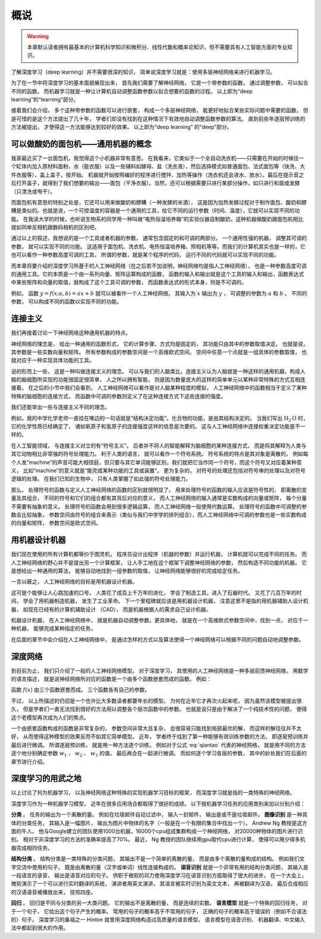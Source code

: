 概说
====================================

.. warning::

    本章默认读者拥有最基本的计算机科学知识和微积分、线性代数和概率论知识，但不需要具有人工智能方面的专业知识。

了解深度学习（deep learning）并不需要很深的知识， 简单说深度学习就是：使用多层神经网络来进行机器学习。

为了在一节中将深度学习的基本面貌展现出来， 首先我们需要了解神经网络， 它是一个带参数的函数， 通过调整参数， 可以拟合不同的函数。 而机器学习就是一种让计算机自动调整函数参数以拟合想要的函数的过程。 以上即为“deep learning”的“learning”部分。 

接着我们会介绍， 多个这种带参数的函数可以进行嵌套， 构成一个多层神经网络， 能更好地拟合某些实际问题中需要的函数。 但是可惜的是这个方法提出了几十年， 学者们却没有找到在这种情况下有效地自动调整函数参数的算法。 直到前些年逐层预训练的方法被提出， 才使得这一方法能够达到较好的效果。 以上即为“deep learning” 的“deep”部分。

可以做酸奶的面包机——通用机器的概念
----------------------------------------------------

我家最近买了一台面包机，我觉得这个小机器非常有意思。 在我看来，它类似于一个全自动洗衣机——只需要在开始的时候往一个缸体内加入原材料面粉、水（脏衣服）以及一些辅料如酵母、盐（洗衣液），然后选择模式如普通面包、法式面包等（快洗、大件衣服等），盖上盖子，按开始。 机器就开始按照编好的程序进行搅拌、加热等操作（洗衣机还会进水、放水）。最后在提示音之后打开盖子，就得到了我们想要的输出——面包（干净衣服）。当然，还可以根据需要只进行某部分操作，如只进行和面或发酵（只漂洗或甩干）。

而面包机有意思的特别之处是，它还可以用来做酸奶和醪糟（一种发酵的米酒）， 这是因为加热发酵过程对于制作面包、酸奶和醪糟是类似的。也就是说，一个可控温度的容器是一个通用的工具，给它不同的运行参数（时间、温度），它就可以实现不同的功能。 在我读大学的时候，也听说生物系的同学用一种叫做“电热恒温培养箱”的实验仪器自制酸奶，这种机器做酸奶跟面包机相比就如同单反相机跟数码相机的区别吧。

通过以上的叙述，我想说的是一个工具或者机器的参数， 通常包含固定的和可调的两部分。 一个通用性强的机器， 调整其可调的参数， 就可以实现不同的功能。 这适用于面包机、洗衣机、电热恒温培养箱、照相机等等。而我们的计算机其实也是一样的，它也可以看作一种参数高度可调的工具， 所谓的参数，就是某个程序的代码， 运行不同的代码就可以实现不同的功能。 

而本章将要介绍的深度学习所基于的人工神经网络（在之后若不加说明，神经网络均是指人工神经网络）， 也是一种参数高度可调的通用工具。它的本质是一个由一系列向量、矩阵运算构成的函数， 函数的输入和输出就是这个工具的输入和输出，函数表达式中某些矩阵和向量的取值，就构成了这个工具可调的参数， 而函数表达式的形式本身，则是不可调的。 

例如， 函数 :math:`y=f(x;a,b)=ax+b` 就可以被看作一个人工神经网络。 其输入为 :math:`x` 输出为 :math:`y` ， 可调整的参数为 :math:`a` 和 :math:`b` 。 不同的参数， 可以构成不同的函数以实现不同的功能。

连接主义
--------------------------------------

我们再接着讨论一下神经网络这种通用机器的特点。

神经网络的理念是， 给出一种通用的函数形式， 它的计算步骤、方式均是固定的， 其功能只由其中的参数取值决定。 也就是说， 其参数是一些实数向量和矩阵。 所有参数构成的参数空间是一个高维欧式空间。 空间中任意一个点就是一组具体的参数取值， 也就对应于一种实现具体功能的工具。 

说的形而上一些， 这是一种叫做连接主义的理念。 可以与我们的人脑类比，连接主义认为人脑就是一种这样的通用机器，构成人脑的脑细胞所实现的功能很固定很简单， 人之所以拥有智能， 则是因为数量庞大的这样的简单单元以某种非常特殊的方式互相连接着。 在之后的小节中我们会看到， 人工神经网络可以看作是对人脑某种程度的模拟， 人工神经网络中的函数相当于定义了某种特殊的脑细胞的连接方式， 而函数中可调的参数则定义了在这种连接方式下这些连接的强度。

我们还能举出一些与连接主义不同的理念。

例如，我的中学化学老师一直挂在嘴边的一句话就是“结构决定功能”。化合物的功能，是由其结构决定的。 当我们写出 :math:`\text{H}_2\text{O}` 时， 它的化学性质已经确定了， 诸如氧原子和氢原子的连接强度这样的信息是次要的。 这与人工神经网络中连接权重决定功能是不一样的。

在人工智能领域， 与连接主义对立的有“符号主义”。 后者并不将人的智能解释为脑细胞的某种连接方式， 而是将其解释为人类与其它动物相比非常强的符号处理能力。 利于人类的语言， 就可以看作一个符号系统。 符号系统的特点是其对象是离散的， 例如每个人发“machine”的声音可能大相径庭，但只要与其它单词能够区别，我们就把它当作同一个符号，而这个符号又对应着某种意义， 比如“machine”的意义就是“能完成某种功能的工具或装置”。 更为复杂的， 对符号的处理还包括对符号串的处理以及对符号逻辑的处理。 在我们已知的生物中， 只有人类掌握了如此强的符号处理能力。 

那么， 处理符号的函数与定义人工神经网络的函数的区别就很明显了。 用来处理符号的函数的输入应该是符号性的， 即离散的变量及其组合， 不同的符号和它们的组合都有其背后对应的意义， 而人工神经网络的输入通常是实数构成的向量或矩阵， 每个分量不需要有抽象的意义。 处理符号的函数会用到很多逻辑运算， 而人工神经网络一般使用代数运算。 处理符号的函数中可调整的参数会比较抽象， 参数空间由符号的组合来表示（类似与我们中学学的排列组合），而人工神经网络中可调的参数也是一些实数构成的向量和矩阵， 参数空间是欧式空间。


用机器设计机器
--------------------------------------

我们现在使用的所有计算机都等价于图灵机， 程序员设计出程序（机器的参数）并运行机器， 计算机就可以完成不同的任务。 而人工神经网络的野心并不是提出另一个计算框架， 让人手工地在这个框架下调整神经网络的参数， 然后构造不同功能的机器。 它是想给出一种通用的算法， 能够自动地找到一组参数的取值， 让神经网络能够很好的完成给定任务。

一言以蔽之， 人工神经网络的目标是用机器设计机器。

这可是个能够让人心跳加速的口号。 人类花了成百上千万年的进化， 学会了制造工具，进入了石器时代。 又花了几百万年的时间， 学会了用机器制造机器， 发生了工业革命。 下一个里程碑就应该是用机器设计机器， 注意这里不是指的用机器辅助人设计机器， 如现在已经有的计算机辅助设计 （CAD）， 而是机器根据人的需求自己设计机器。

机器设计机器， 在人工神经网络中， 就是机器自动调整参数。更具体地， 就是在一个高维欧式参数空间中，找到一点， 对应于一种机器， 能够完成某种指定的任务。

在后面的章节中会介绍在人工神经网络中， 是通过怎样的方式以及算法使得一个神经网络可以根据不同的问题自动地调整参数。

深度网络
---------------------------------------

到目前为止， 我们只介绍了一般的人工神经网络模型。 对于深度学习， 其使用的人工神经网络是一种多层前馈神经网络。 用数学的语言描述， 就是说神经网络所对应的函数是一个由多个函数嵌套而成的函数。 例如：

.. math::
    :label: qiantao

    f(x)=g_3(g_2(g_1(x;w_1);w_2);w_3)

函数 :math:`f(x)` 由三个函数嵌套而成。 三个函数各有自己的参数。

不过， 以上所描述的仍旧是一个也许比大多数读者都要年长的模型。 为何在近年它才再次火起来呢， 因为虽然该模型被提出很久， 但是学者们一直无法找到很好的方法用以调整各个层次函数中的参数。 也就是说只是由于解决了一个纯技术性的问题， 使得这个老模型再次成为人们的焦点。

一个由嵌套函数构成的函数是非常复杂的， 参数空间非常大且复杂， 会很容易只能找到局部最优的解， 而这样的解往往并不太好， 从而使得这种模型的效果反而不如其它简单模型。 近年， 学者终于找到了第一种能够有效训练参数的方法， 即逐层预训练并最后进行微调。 所谓逐层预训练， 就是用一种方法逐个训练。 例如对于公式 :eq:`qiantao` 代表的神经网络， 就是用不同的方法逐个地分别确定参数 :math:`w_1` 、 :math:`w_2` 、 :math:`w_3` 的值。 最后再合在一起进行微调。 而如何逐个学习各层的参数， 其中的妙处我们在后面的章节进行介绍。

深度学习的用武之地
---------------------------------------

以上讨论了何为机器学习， 以及神经网络这种特殊的实现机器学习目标的框架， 而深度学习就是指的一类特殊的神经网络。

深度学习作为一种机器学习模型， 近年在很多应用场合都取得了很好的成绩。 以下按机器学习任务的应用类别来加以分别介绍：

**分类** 。 任务的输出为一个离散的量。 例如在垃圾邮件自动过滤中， 输入一封邮件， 输出是或不是垃圾邮件。 **图像识别** 是一种具体的分类任务， 其输入是一幅图片， 输出为图片中物体的名字（一般是在一个有限的集合中找出一个）。 Andrew Ng 教授是这方面的牛人。 他与Google建立的团队使用1000台机器，16000个cpu组成集群构成一个神经网络， 对20000种物体的图片进行识别。 相对于非深度学习的方法的准确率提高了70%。 最近， Ng 教授的团队继续用gpu取代cpu进行计算， 使得可以用少得多机器完成相同任务。

**结构分类** 。 结构分类是一类特殊的分类问题， 其输出不是一个简单的离散的量， 而是由多个离散的量构成的结构。 例如我们文字交流中使用的句子， 既是由离散的量（汉字或单词）线性连接构成的。 **语音识别** 就是一个非常有用的结构分类问题， 其输入是一段语言的录音， 输出是语音对应的句子。 供职于微软的邓力使用深度学习在语音识别方面取得了很大的进步。 在一个大会上， 微软演示了一个可以进行实时翻译的系统， 演讲者用英文演讲， 其语言被实时识别为英文文本， 再被翻译为汉语， 最后合成相应的汉语语音被播放出来， 技惊四座。

**回归** 。 回归是不同与分类的另一大类问题。 它的输出不是离散的量， 而是连续的实数。 **语言模型** 就是一个特殊的回归任务， 对于一个句子， 它给出这个句子产生的概率。 常用的句子的概率高于不常用的句子， 正确的句子的概率高于错误的（例如不合语法的）句子。 深度学习的鼻祖之一 Hinton 就曾用深度网络构造过高质量的语言模型。 语言模型在语音识别、 机器翻译、中文输入法中都起到很大的作用。 

